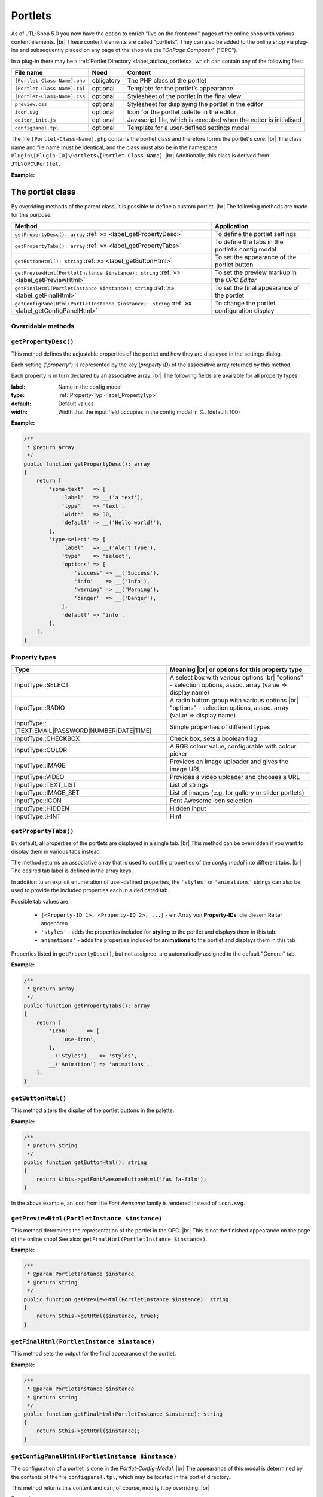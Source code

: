 Portlets
========

.. |br| raw:: html

   <br />

As of JTL-Shop 5.0 you now have the option to enrich "live on the front end" pages of the online shop with various
content elements. |br|
These content elements are called "portlets". They can also be added to the online shop via plug-ins
and subsequently placed on any page of the shop via the "*OnPage Composer*" ("OPC").

In a plug-in there may be a :ref:`Portlet Directory <label_aufbau_portlets>` which can contain any of the
following files:

+------------------------------+---------------+---------------------------------------------------------------------+
| File name                    | Need          | Content                                                             |
+==============================+===============+=====================================================================+
| ``[Portlet-Class-Name].php`` | obligatory    | The PHP class of the portlet                                        |
+------------------------------+---------------+---------------------------------------------------------------------+
| ``[Portlet-Class-Name].tpl`` | optional      | Template for the portlet’s appearance                               |
+------------------------------+---------------+---------------------------------------------------------------------+
| ``[Portlet-Class-Name].css`` | optional      | Stylesheet of the portlet in the final view                         |
+------------------------------+---------------+---------------------------------------------------------------------+
| ``preview.css``              | optional      | Stylesheet for displaying the portlet in the editor                 |
+------------------------------+---------------+---------------------------------------------------------------------+
| ``icon.svg``                 | optional      | Icon for the portlet palette in the editor                          |
+------------------------------+---------------+---------------------------------------------------------------------+
| ``editor_init.js``           | optional      | Javascript file, which is executed when the editor is initialised   |
+------------------------------+---------------+---------------------------------------------------------------------+
| ``configpanel.tpl``          | optional      | Template for a user-defined settings modal                          |
+------------------------------+---------------+---------------------------------------------------------------------+

The file ``[Portlet-Class-Name].php`` contains the portlet class and therefore forms the portlet's core. |br|
The class name and file name must be identical, and the class must also be in the
namespace ``Plugin\[Plugin-ID]\Portlets\[Portlet-Class-Name]``. |br|
Additionally, this class is derived from ``JTL\OPC\Portlet``.

**Example:**

.. code-block:: php
   :caption: MyPortlet.php
   :emphasize-lines: 7

    <?php declare(strict_types=1);

    namespace Plugin\jtl_test\Portlets\MyPortlet;

    use JTL\OPC\Portlet;

    class MyPortlet extends Portlet
    {
        // ...
    }

The portlet class
-----------------

By overriding methods of the parent class, it is possible to define a custom portlet. |br|
The following methods are made for this purpose:

+------------------------------------------------------------------------------------------------+----------------------------------------------------+
| Method                                                                                         | Application                                        |
+================================================================================================+====================================================+
| ``getPropertyDesc(): array`` :ref:`»» <label_getPropertyDesc>`                                 | To define the portlet settings                     |
+------------------------------------------------------------------------------------------------+----------------------------------------------------+
| ``getPropertyTabs(): array`` :ref:`»» <label_getPropertyTabs>`                                 | To define the tabs in the portlet’s config modal   |
+------------------------------------------------------------------------------------------------+----------------------------------------------------+
| ``getButtonHtml(): string`` :ref:`»» <label_getButtonHtml>`                                    | To set the appearance of the portlet button        |
+------------------------------------------------------------------------------------------------+----------------------------------------------------+
| ``getPreviewHtml(PortletInstance $instance): string`` :ref:`»» <label_getPreviewHtml>`         | To set the preview markup in the *OPC Editor*      |
+------------------------------------------------------------------------------------------------+----------------------------------------------------+
| ``getFinalHtml(PortletInstance $instance): string`` :ref:`»» <label_getFinalHtml>`             | To set the final appearance of the portlet         |
+------------------------------------------------------------------------------------------------+----------------------------------------------------+
| ``getConfigPanelHtml(PortletInstance $instance): string`` :ref:`»» <label_getConfigPanelHtml>` | To change the portlet configuration display        |
+------------------------------------------------------------------------------------------------+----------------------------------------------------+

Overridable methods
"""""""""""""""""""

.. _label_getPropertyDesc:

``getPropertyDesc()``
"""""""""""""""""""""

This method defines the adjustable properties of the portlet and how they are displayed
in the settings dialog.

Each setting ("*property*") is represented by the key (*property ID*) of the associative array returned by
this method.

Each property is in turn declared by an associative array. |br|
The following fields are available for all property types:

:label: Name in the config modal
:type:  :ref:`Property-Typ <label_PropertyTyp>`
:default: Default values
:width: Width that the input field occupies in the config modal in %. (default: 100)

**Example:**

.. code-block:: php

    /**
     * @return array
     */
    public function getPropertyDesc(): array
    {
        return [
            'some-text'   => [
                'label'   => __('a text'),
                'type'    => 'text',
                'width'   => 30,
                'default' => __('Hello world!'),
            ],
            'type-select' => [
                'label'   => __('Alert Type'),
                'type'    => 'select',
                'options' => [
                    'success' => __('Success'),
                    'info'    => __('Info'),
                    'warning' => __('Warning'),
                    'danger'  => __('Danger'),
                ],
                'default' => 'info',
            ],
        ];
    }

.. _label_PropertyTyp:

Property types
""""""""""""""

+---------------------------------------------------+----------------------------------------------------------------------+
| Type                                              | Meaning |br|                                                         |
|                                                   | or options for this property type                                    |
+===================================================+======================================================================+
|  InputType::SELECT                                | A select box with various options |br|                               |
|                                                   | "options" - selection options, assoc. array (value => display name)  |
+---------------------------------------------------+----------------------------------------------------------------------+
| InputType::RADIO                                  | A radio button group with various options |br|                       |
|                                                   | "options" - selection options, assoc. array (value => display name)  |
+---------------------------------------------------+----------------------------------------------------------------------+
| InputType::[TEXT|EMAIL|PASSWORD|NUMBER|DATE|TIME] | Simple properties of different types                                 |
+---------------------------------------------------+----------------------------------------------------------------------+
| InputType::CHECKBOX                               | Check box, sets a boolean flag                                       |
+---------------------------------------------------+----------------------------------------------------------------------+
| InputType::COLOR                                  | A RGB colour value, configurable with colour picker                  |
+---------------------------------------------------+----------------------------------------------------------------------+
| InputType::IMAGE                                  | Provides an image uploader and gives the image URL                   |
+---------------------------------------------------+----------------------------------------------------------------------+
| InputType::VIDEO                                  | Provides a video uploader and chooses a URL                          |
+---------------------------------------------------+----------------------------------------------------------------------+
| InputType::TEXT_LIST                              | List of strings                                                      |
+---------------------------------------------------+----------------------------------------------------------------------+
| InputType::IMAGE_SET                              | List of images (e.g. for gallery or slider portlets)                 |
+---------------------------------------------------+----------------------------------------------------------------------+
| InputType::ICON                                   | Font Awesome icon selection                                          |
+---------------------------------------------------+----------------------------------------------------------------------+
| InputType::HIDDEN                                 | Hidden input                                                         |
+---------------------------------------------------+----------------------------------------------------------------------+
| InputType::HINT                                   | Hint                                                                 |
+---------------------------------------------------+----------------------------------------------------------------------+


.. _label_getPropertyTabs:

``getPropertyTabs()``
"""""""""""""""""""""

By default, all properties of the portlets are displayed in a single tab. |br|
This method can be overridden if you want to display them in various tabs instead.

The method returns an associative array that is used to sort the properties of the *config modal* into
different tabs. |br|
The desired tab label is defined in the array keys.

In addition to an explicit enumeration of user-defined properties, the ``'styles'`` or
``'animations'`` strings can also be used to provide the included properties each in a dedicated tab.

Possible tab values are:

    * ``[<Property-ID 1>, <Property-ID 2>, ...]`` - ein Array von **Property-IDs**, die diesem Reiter angehören
    * ``'styles'`` - adds the properties included for **styling** to the portlet and displays them in this
      tab.
    * ``animations'`` - adds the properties included for **animations** to the portlet and displays them in
      this tab

Properties listed in ``getPropertyDesc()``, but not assigned, are automatically assigned to the
default "General" tab.

**Example:**

.. code-block:: php

    /**
     * @return array
     */
    public function getPropertyTabs(): array
    {
        return [
            'Icon'      => [
                'use-icon',
            ],
            __('Styles')    => 'styles',
            __('Animation') => 'animations',
        ];
    }


.. _label_getButtonHtml:

``getButtonHtml()``
"""""""""""""""""""

This method alters the display of the portlet buttons in the palette.

**Example:**

.. code-block:: php

    /**
     * @return string
     */
    public function getButtonHtml(): string
    {
        return $this->getFontAwesomeButtonHtml('fas fa-film');
    }

In the above example, an icon from the *Font Awesome* family is rendered instead of ``icon.svg``.

.. _label_getPreviewHtml:

``getPreviewHtml(PortletInstance $instance)``
"""""""""""""""""""""""""""""""""""""""""""""

This method determines the representation of the portlet in the OPC. |br|
This is not the finished appearance on the page of the online shop!
See also: ``getFinalHtml(PortletInstance $instance)``.

**Example:**

.. code-block:: php

    /**
     * @param PortletInstance $instance
     * @return string
     */
    public function getPreviewHtml(PortletInstance $instance): string
    {
        return $this->getHtml($instance, true);
    }


.. _label_getFinalHtml:

``getFinalHtml(PortletInstance $instance)``
"""""""""""""""""""""""""""""""""""""""""""

This method sets the output for the final appearance of the portlet.

**Example:**

.. code-block:: php

    /**
     * @param PortletInstance $instance
     * @return string
     */
    public function getFinalHtml(PortletInstance $instance): string
    {
        return $this->getHtml($instance);
    }


.. _label_getConfigPanelHtml:

``getConfigPanelHtml(PortletInstance $instance)``
"""""""""""""""""""""""""""""""""""""""""""""""""

The configuration of a portlet is done in the *Portlet-Config-Modal*. |br|
The appearance of this modal is determined by the contents of the file ``configpanel.tpl``, which may be located in the
portlet directory.

This method returns this content and can, of course, modify it by overriding. |br|

**Example:**

.. code-block:: php

    /**
     * @param PortletInstance $instance
     * @return string
     * @throws \Exception
     */
    public function getConfigPanelHtml(PortletInstance $instance): string
    {
        return $this->getConfigPanelHtmlFromTpl($instance);
    }

Writing portlet templates
-------------------------

Portlet templates are responsible for the appearance of a portlet. |br|
By default, the Smarty template file ``<Portlet-Class>.tpl`` will be loaded from the portlet folder and rendered,
both for the OPC editor view and for the final view.

In the template context the following smarty variables are defined:

    * ``$instance`` - The portlet instance
    * ``$portlet`` - The portlet
    * ``$isPreview`` - A flag for: ``true`` = "currently in editor view", ``false`` = "currently in final view"

The rendered markup should only result in a single DOM element.

In editor mode, the element must have the attribute ``data-portlet="..."``...."`` aufweisen. Hierin stehen alle Daten, die für
This contains all the data necessary for processing in the editor. |br|
The value can be obtained using the ``{$instance->getDataAttribute()}`` method. With
``{$instance->getProperty('<property-name>')}`` property values of the portlet instance can be queried.

**Example:**

.. code-block:: html+smarty
   :linenos:

    <h1 style="{$instance->getStyleString()}"
            {if $isPreview}data-portlet="{$instance->getDataAttribute()}"{/if}
            class="{$instance->getAnimationClass()}"
            {$instance->getAnimationDataAttributeString()}>
        {$instance->getProperty('text')}
    </h1>

Extras
""""""

In order for a portlet to inherit **animations** (if configured), add the following code
to the portlet element: |br|
(See rows 3 and 4 in the above example)

.. code-block:: html+smarty
   :linenos:

   {* ... *}

            class="{$instance->getAnimationClass()}"
            {$instance->getAnimationDataAttributeString()}

This sets the set animation CSS class and animation parameters via ``data-*`` attributes.

In order for a portlet to also take on user-defined **style properties**, add the following attribute to the portlet
element as well:

.. code-block:: html+smarty

    style="{$instance->getStyleString()}"

Each portlet instance has a non-persistent but uniform ID and can be retrieved
with ``{$instance->getUid()}``. This is useful for *bootstrap tabs*, for example.

Portlets with subareas
----------------------

Portlets can define areas where additional portlets are placed.

This type of area is an element with the CSS class ``opc-area``. |br|
The area element must define an ID for the editor view using the ``data-area-id="{$areaId}"`` attribute,
where ``$areaId`` is a standard identifier for the portlet.

For the **editor view**, the content of the element must be rendered as follows:

.. code-block:: smarty

    {$instance->getSubareaPreviewHtml($areaId)}

For the **final view**, the content of the element must be rendered as follows:

.. code-block:: smarty

    {$instance->getSubareaFinalHtml($areaId)}

**Example:**

.. code-block:: html+smarty

    <div {if $isPreview}data-area-id="{$areaId}"{/if} class="opc-area">
        {if $isPreview}
            {$instance->getSubareaPreviewHtml($areaId)}
        {else}
            {$instance->getSubareaFinalHtml($areaId)}
        {/if}
    </div>

Portlet translation
-------------------

Language variables can be called up in portlet classes and templates. |br|
This is done using:

.. code-block:: smarty

    {__("Text-ID")}


Translations can be put in the ``.mo`` file format in the plug-in's language directory
under ``portlets/``. |br|
Here, specifically:

.. code-block:: console

    plugins/[plugin-id]/locale/[language-tag]/portlets/[Portlet-Class].mo

If a translation is not found, its *text ID* is output unchanged.

Portlet templates - blueprints
------------------------------

*Blueprints* are portlet compositions or templates that can be used over and over.

These templates can be created and exported from the *OPC editor*. |br|
*Blueprints* can be found in the "Templates" tab, where they can also be imported.

Similarly, you can of course distribute *blueprints* with a plug-in. |br|
You can find more information on this in the ":ref:`label_infoxml_blueprints`" section.
